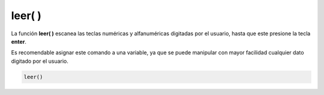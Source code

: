 .. _leerLink:

.. meta::
   :description: Función base leer() en Latino
   :keywords: manual, documentacion, latino, funciones, funcion base, leer

============
leer( )
============
La función **leer\( \)** escanea las teclas numéricas y alfanuméricas digitadas por el usuario, hasta que este presione la tecla **enter**.

Es recomendable asignar este comando a una variable, ya que se puede manipular con mayor facilidad cualquier dato digitado por el usuario.

.. code-block:: bash
   
   leer()

.. raw:: html

   <pre><code class="language-latino line-numbers">escribir("¿Cual es su nombre?")
   x = leer()
   escribir("Hola "..x)     //Devolverá "Hola (Mas el nombre del usuario)"</code></pre>